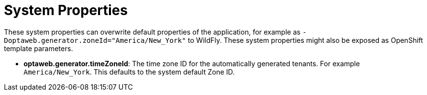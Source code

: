 [[systemProperties]]
= System Properties
:imagesdir: ../..

These system properties can overwrite default properties of the application,
for example as `-Doptaweb.generator.zoneId="America/New_York"` to WildFly.
These system properties might also be exposed as OpenShift template parameters.


* *optaweb.generator.timeZoneId*:
The time zone ID for the automatically generated tenants.
For example `America/New_York`.
This defaults to the system default Zone ID.
